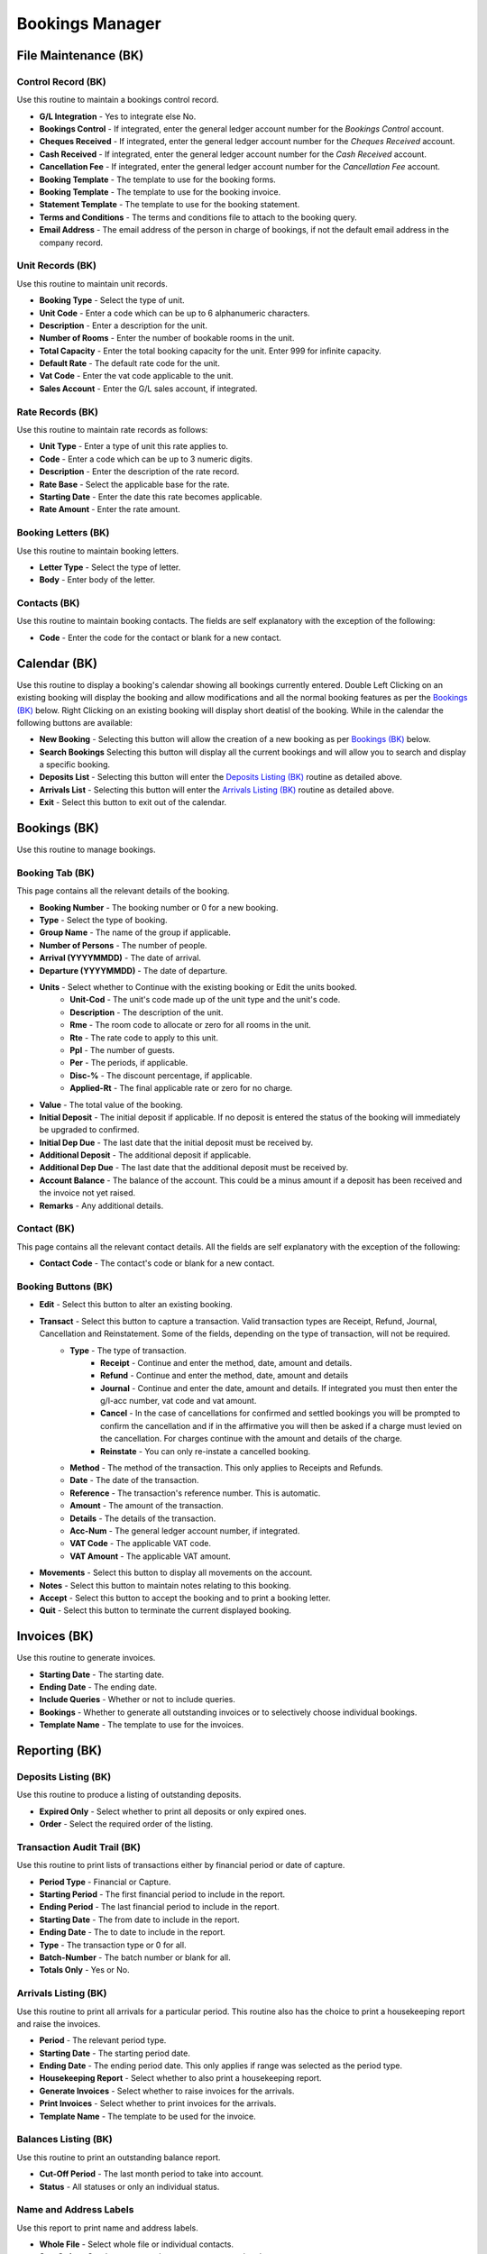 Bookings Manager
----------------
File Maintenance (BK)
.....................
Control Record (BK)
+++++++++++++++++++
Use this routine to maintain a bookings control record.

+ **G/L Integration** - Yes to integrate else No.
+ **Bookings Control** - If integrated, enter the general ledger account number for the `Bookings Control` account.
+ **Cheques Received** - If integrated, enter the general ledger account number for the `Cheques Received` account.
+ **Cash Received** - If integrated, enter the general ledger account number for the `Cash Received` account.
+ **Cancellation Fee** - If integrated, enter the general ledger account number for the `Cancellation Fee` account.
+ **Booking Template** - The template to use for the booking forms.
+ **Booking Template** - The template to use for the booking invoice.
+ **Statement Template** - The template to use for the booking statement.
+ **Terms and Conditions** - The terms and conditions file to attach to the booking query.
+ **Email Address** - The email address of the person in charge of bookings, if not the default email address in the company record.

Unit Records (BK)
+++++++++++++++++
Use this routine to maintain unit records.

+ **Booking Type** - Select the type of unit.
+ **Unit Code** - Enter a code which can be up to 6 alphanumeric characters.
+ **Description** - Enter a description for the unit.
+ **Number of Rooms** - Enter the number of bookable rooms in the unit.
+ **Total Capacity** - Enter the total booking capacity for the unit. Enter 999 for infinite capacity.
+ **Default Rate** - The default rate code for the unit.
+ **Vat Code** - Enter the vat code applicable to the unit.
+ **Sales Account** - Enter the G/L sales account, if integrated.

Rate Records (BK)
+++++++++++++++++
Use this routine to maintain rate records as follows:

+ **Unit Type** - Enter a type of unit this rate applies to.
+ **Code** - Enter a code which can be up to 3 numeric digits.
+ **Description** - Enter the description of the rate record.
+ **Rate Base** - Select the applicable base for the rate.
+ **Starting Date** - Enter the date this rate becomes applicable.
+ **Rate Amount** - Enter the rate amount.

Booking Letters (BK)
++++++++++++++++++++
Use this routine to maintain booking letters.

+ **Letter Type** - Select the type of letter.
+ **Body** - Enter body of the letter.

Contacts (BK)
+++++++++++++
Use this routine to maintain booking contacts. The fields are self explanatory with the exception of the following:

+ **Code** - Enter the code for the contact or blank for a new contact.

Calendar (BK)
.............
Use this routine to display a booking's calendar showing all bookings currently entered. Double Left Clicking on an existing booking will display the booking and allow modifications and all the normal booking features as per the `Bookings (BK)`_ below. Right Clicking on an existing booking will display short deatisl of the booking. While in the calendar the following buttons are available:

+ **New Booking** - Selecting this button will allow the creation of a new booking as per `Bookings (BK)`_ below.
+ **Search Bookings** Selecting this button will display all the current bookings and will allow you to search and display a specific booking.
+ **Deposits List** - Selecting this button will enter the `Deposits Listing (BK)`_ routine as detailed above.
+ **Arrivals List** - Selecting this button will enter the `Arrivals Listing (BK)`_ routine as detailed above.
+ **Exit** - Select this button to exit out of the calendar.

Bookings (BK)
.............
Use this routine to manage bookings.

Booking Tab (BK)
++++++++++++++++
This page contains all the relevant details of the booking.

+ **Booking Number** - The booking number or 0 for a new booking.
+ **Type** - Select the type of booking.
+ **Group Name** - The name of the group if applicable.
+ **Number of Persons** - The number of people.
+ **Arrival (YYYYMMDD)** - The date of arrival.
+ **Departure (YYYYMMDD)** - The date of departure.
+ **Units** - Select whether to Continue with the existing booking or Edit the units booked.
    + **Unit-Cod** - The unit's code made up of the unit type and the unit's code.
    + **Description** - The description of the unit.
    + **Rme** - The room code to allocate or zero for all rooms in the unit.
    + **Rte** - The rate code to apply to this unit.
    + **Ppl** - The number of guests.
    + **Per** - The periods, if applicable.
    + **Disc-%** - The discount percentage, if applicable.
    + **Applied-Rt** - The final applicable rate or zero for no charge.
+ **Value** - The total value of the booking.
+ **Initial Deposit** - The initial deposit if applicable. If no deposit is entered the status of the booking will immediately be upgraded to confirmed.
+ **Initial Dep Due** - The last date that the initial deposit must be received by.
+ **Additional Deposit** - The additional deposit if applicable.
+ **Additional Dep Due** - The last date that the additional deposit must be received by.
+ **Account Balance** - The balance of the account. This could be a minus amount if a deposit has been received and the invoice not yet raised.
+ **Remarks** - Any additional details.

Contact (BK)
++++++++++++
This page contains all the relevant contact details. All the fields are self explanatory with the exception of the following:

+ **Contact Code** - The contact's code or blank for a new contact.

Booking Buttons (BK)
++++++++++++++++++++
+ **Edit** - Select this button to alter an existing booking.
+ **Transact** - Select this button to capture a transaction. Valid transaction types are Receipt, Refund, Journal, Cancellation and Reinstatement. Some of the fields, depending on the type of transaction, will not be required.
    + **Type** - The type of transaction.
        + **Receipt** - Continue and enter the method, date, amount and details.
        + **Refund** - Continue and enter the method, date, amount and details
        + **Journal** - Continue and enter the date, amount and details. If integrated you must then enter the g/l-acc number, vat code and vat amount.
        + **Cancel** - In the case of cancellations for confirmed and settled bookings you will be prompted to confirm the cancellation and if in the affirmative you will then be asked if a charge must levied on the cancellation. For charges continue with the amount and details of the charge.
        + **Reinstate** - You can only re-instate a cancelled booking.
    + **Method** - The method of the transaction. This only applies to Receipts and Refunds.
    + **Date** - The date of the transaction.
    + **Reference** - The transaction's reference number. This is automatic.
    + **Amount** - The amount of the transaction.
    + **Details** - The details of the transaction.
    + **Acc-Num** - The general ledger account number, if integrated.
    + **VAT Code** - The applicable VAT code.
    + **VAT Amount** - The applicable VAT amount.
+ **Movements** - Select this button to display all movements on the account.
+ **Notes** - Select this button to maintain notes relating to this booking.
+ **Accept** - Select this button to accept the booking and to print a booking letter.
+ **Quit** - Select this button to terminate the current displayed booking.

Invoices (BK)
.............
Use this routine to generate invoices.

+ **Starting Date** - The starting date.
+ **Ending Date** - The ending date.
+ **Include Queries** - Whether or not to include queries.
+ **Bookings** - Whether to generate all outstanding invoices or to selectively choose individual bookings.
+ **Template Name** - The template to use for the invoices.

Reporting (BK)
..............
Deposits Listing (BK)
+++++++++++++++++++++
Use this routine to produce a listing of outstanding deposits.

+ **Expired Only** - Select whether to print all deposits or only expired ones.
+ **Order** - Select the required order of the listing.

Transaction Audit Trail (BK)
++++++++++++++++++++++++++++
Use this routine to print lists of transactions either by financial period or date of capture.

+ **Period Type** - Financial or Capture.
+ **Starting Period** - The first financial period to include in the report.
+ **Ending Period** - The last financial period to include in the report.
+ **Starting Date** - The from date to include in the report.
+ **Ending Date** - The to date to include in the report.
+ **Type** - The transaction type or 0 for all.
+ **Batch-Number** - The batch number or blank for all.
+ **Totals Only** - Yes or No.

Arrivals Listing (BK)
+++++++++++++++++++++
Use this routine to print all arrivals for a particular period. This routine also has the choice to print a housekeeping report and raise the invoices.

+ **Period** - The relevant period type.
+ **Starting Date** - The starting period date.
+ **Ending Date** - The ending period date. This only applies if range was selected as the period type.
+ **Housekeeping Report** - Select whether to also print a housekeeping report.
+ **Generate Invoices** - Select whether to raise invoices for the arrivals.
+ **Print Invoices** - Select whether to print invoices for the arrivals.
+ **Template Name** - The template to be used for the invoice.

Balances Listing (BK)
+++++++++++++++++++++
Use this routine to print an outstanding balance report.

+ **Cut-Off Period** - The last month period to take into account.
+ **Status** - All statuses or only an individual status.

Name and Address Labels
+++++++++++++++++++++++
Use this report to print name and address labels.

+ **Whole File** - Select whole file or individual contacts.
+ **Sort Order** - Sort by contact code or surname or postal code.
+ **Avery A4 Code** - The Avery code for the label being used.
+ **First Label Row** - The row of the first available blank label, 1-24.
+ **First Label Column** - The column of the first available blank label, 1-24.

Notes Listing (BK)
++++++++++++++++++
Use this routine to print any notes on the asset records.

+ **Action Flag** - Normal or Urgent.
+ **From Capture Date** - The starting creation date.
+ **To Capture Date** - The ending creation date.
+ **From Action Date** - The starting action date.
+ **To Action Date** - The ending action date.

Account Statements (BK)
+++++++++++++++++++++++
Use this routine to print statements of bookings.

+ **Template Name** - The template to use for the statements.
+ **Whole File** - Select whether to print all or a range of statements.
+ **From Booking** - The first booking to include.
+ **To Booking** - The last booking to include.

Reprint Invoices (BK)
+++++++++++++++++++++
Use this routine to reprint raised invoices.

+ **Template Name** - The template to use for the invoices.
+ **Document Mode** - Select whether to print the invoices as copies or as originals.
+ **Documents** - Select whether to print a range or individual invoices.
+ **From Number** - The first invoice to include.
+ **To Number** - The last invoice to include.

Summary Report (BK)
+++++++++++++++++++
Use this routine to produce a graph of bookings for a period not exceeding 12 months.

+ **Starting Period** - The starting period.
+ **Ending Period** - The ending period.
+ **Report By** - Select whether to report by beds occupied or monetary value.

+ **Action** - Select the parameters of the graph.
    + **Automatic** - Produce the graph for all booking statuses.
    + **Manual** - Select your own statuses.
    + **Exit** - Exit from the routine.
+ **Select Chart** - The type of graph to print. Please note that a pie chart can only be produced if a single status has been selected.
+ **Use Colour** - Select whether to use colours if pie chart or multiple statuses are selected.
